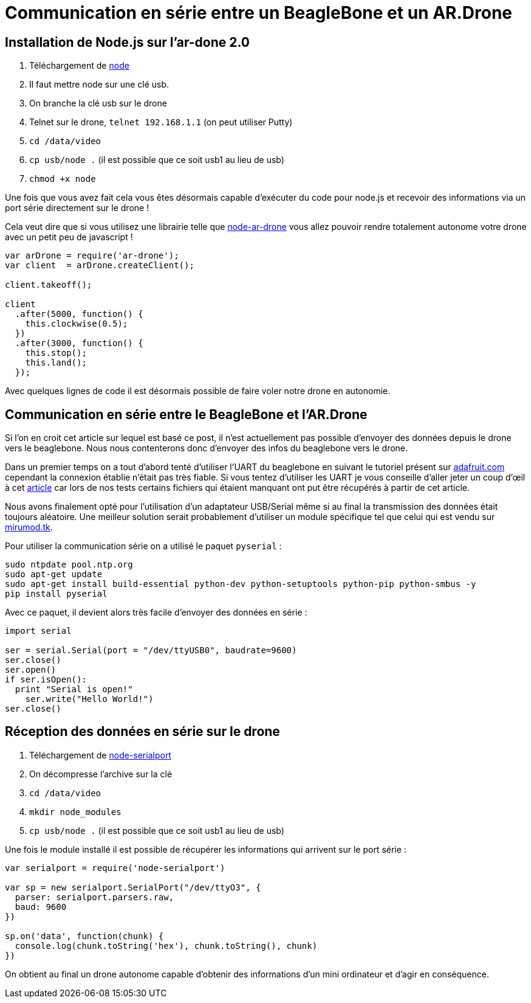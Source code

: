= Communication en série entre un BeagleBone et un AR.Drone
:published_at: 2014-01-26
:hp-tags: tuto

== Installation de Node.js sur l'ar-done 2.0

. Téléchargement de https://github.com/felixge/node-cross-compiler/downloads[node]
. Il faut mettre node sur une clé usb.
. On branche la clé usb sur le drone
. Telnet sur le drone, `telnet 192.168.1.1` (on peut utiliser Putty)
. `cd /data/video`
. `cp usb/node .` (il est possible que ce soit usb1 au lieu de usb)
. `chmod +x node`


Une fois que vous avez fait cela vous êtes désormais capable d'exécuter du code pour node.js et recevoir des informations via un port série directement sur le drone !

Cela veut dire que si vous utilisez une librairie telle que https://github.com/felixge/node-ar-drone[node-ar-drone] vous allez pouvoir rendre totalement autonome votre drone avec un petit peu de javascript !

[source, javascript]
----
var arDrone = require('ar-drone');
var client  = arDrone.createClient();

client.takeoff();

client
  .after(5000, function() {
    this.clockwise(0.5);
  })
  .after(3000, function() {
    this.stop();
    this.land();
  });
----

Avec quelques lignes de code il est désormais possible de faire voler notre drone en autonomie.

== Communication en série entre le BeagleBone et l'AR.Drone

Si l'on en croit cet article sur lequel est basé ce post, il n'est actuellement pas possible d'envoyer des données depuis le drone vers le beaglebone. Nous nous contenterons donc d'envoyer des infos du beaglebone vers le drone.


Dans un premier temps on a tout d'abord tenté d'utiliser l'UART du beaglebone en suivant le tutoriel présent sur http://learn.adafruit.com/setting-up-io-python-library-on-beaglebone-black/overview[adafruit.com] cependant la connexion établie n'était pas très fiable. Si vous tentez d'utiliser les UART je vous conseille d'aller jeter un coup d'œil à cet http://www.armhf.com/index.php/beaglebone-black-serial-uart-device-tree-overlays-for-ubuntu-and-debian-wheezy-tty01-tty02-tty04-tty05-dtbo-files/[article] car lors de nos tests certains fichiers qui étaient manquant ont put être récupérés à partir de cet article.

Nous avons finalement opté pour l'utilisation d'un adaptateur USB/Serial même si au final la transmission des données était toujours aléatoire. Une meilleur solution serait probablement d'utiliser un module spécifique tel que celui qui est vendu sur http://mirumod.tk/hw/mirullc/mirullc.php[mirumod.tk].

Pour utiliser la communication série on a utilisé le paquet `pyserial` :

    sudo ntpdate pool.ntp.org
    sudo apt-get update
    sudo apt-get install build-essential python-dev python-setuptools python-pip python-smbus -y
    pip install pyserial

Avec ce paquet, il  devient alors très facile d'envoyer des données en série :

[source, python]
----
import serial
 
ser = serial.Serial(port = "/dev/ttyUSB0", baudrate=9600)
ser.close()
ser.open()
if ser.isOpen():
  print "Serial is open!"
    ser.write("Hello World!")
ser.close()
----

== Réception des données en série sur le drone

. Téléchargement de https://github.com/felixge/node-cross-compiler/downloads[node-serialport]
. On décompresse l'archive sur la clé
. `cd /data/video`
. `mkdir node_modules`
. `cp usb/node .` (il est possible que ce soit usb1 au lieu de usb)

Une fois le module installé il est possible de récupérer les informations qui arrivent sur le port série :

[source, javascript]
----
var serialport = require('node-serialport')
 
var sp = new serialport.SerialPort("/dev/ttyO3", { 
  parser: serialport.parsers.raw,
  baud: 9600
})
 
sp.on('data', function(chunk) {
  console.log(chunk.toString('hex'), chunk.toString(), chunk)
})
----

On obtient au final un drone autonome capable d'obtenir des informations d'un mini ordinateur et d'agir en conséquence.